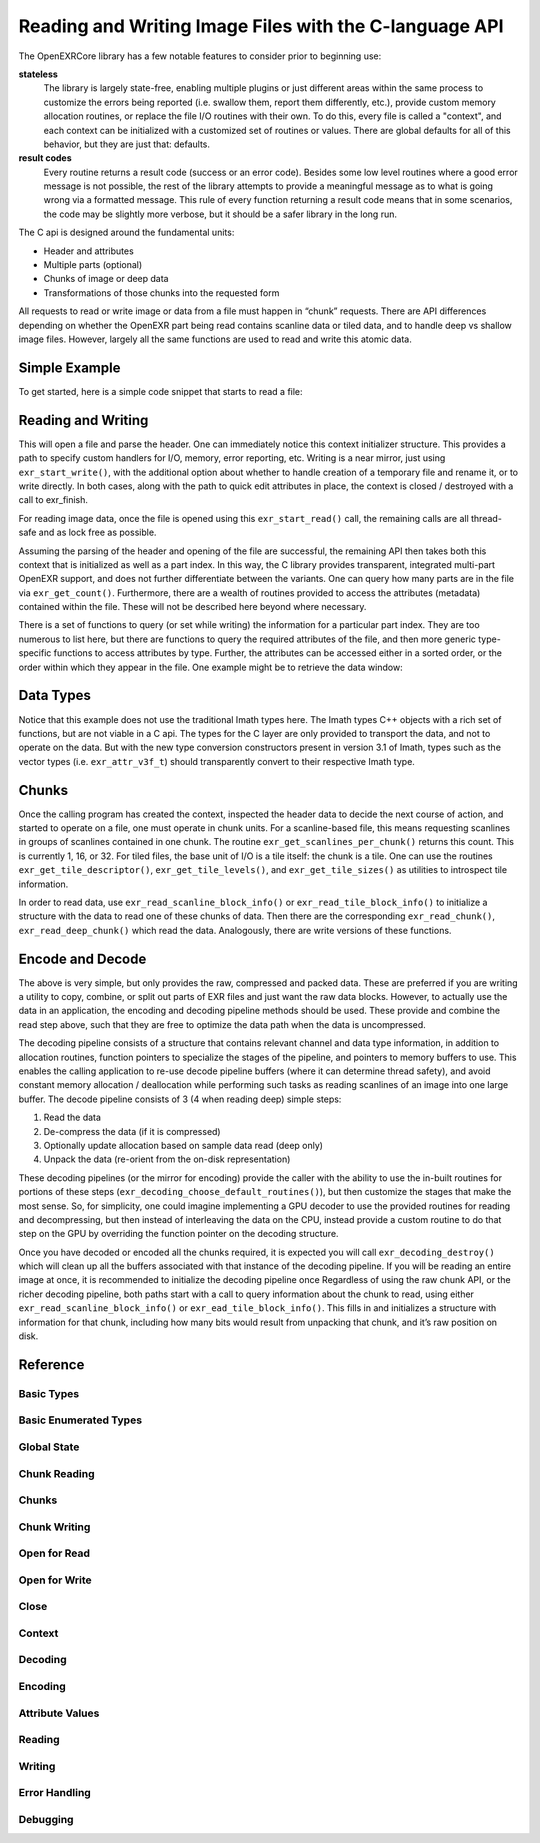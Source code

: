 ..
  SPDX-License-Identifier: BSD-3-Clause
  Copyright Contributors to the OpenEXR Project.

Reading and Writing Image Files with the C-language API
#######################################################

The OpenEXRCore library has a few notable features to consider prior
to beginning use:

**stateless**
  The library is largely state-free, enabling multiple plugins or just
  different areas within the same process to customize the errors
  being reported (i.e. swallow them, report them differently, etc.),
  provide custom memory allocation routines, or replace the file I/O
  routines with their own. To do this, every file is called a
  "context", and each context can be initialized with a customized set
  of routines or values. There are global defaults for all of this
  behavior, but they are just that: defaults.

**result codes**
  Every routine returns a result code (success or an error
  code). Besides some low level routines where a good error message is
  not possible, the rest of the library attempts to provide a
  meaningful message as to what is going wrong via a formatted
  message. This rule of every function returning a result code means
  that in some scenarios, the code may be slightly more verbose, but
  it should be a safer library in the long run.

The C api is designed around the fundamental units:

- Header and attributes
- Multiple parts (optional)
- Chunks of image or deep data 
- Transformations of those chunks into the requested form

All requests to read or write image or data from a file must happen in
“chunk” requests. There are API differences depending on whether the
OpenEXR part being read contains scanline data or tiled data, and to
handle deep vs shallow image files. However, largely all the same
functions are used to read and write this atomic data.

Simple Example
--------------

To get started, here is a simple code snippet that starts to read a
file:

.. code-block::
   :linenos:
      
    exr_context_initializer_t ctxtinit = EXR_DEFAULT_CONTEXT_INITIALIZER;
    exr_context_t myfile;
    exr_result_t rv = exr_start_read(&myfile, “/tmp/foo.exr”, &ctxtinit);
    if (rv != EXR_ERR_SUCCESS)
    {
      /* do something about the error */
    }

Reading and Writing
-------------------

This will open a file and parse the header. One can immediately notice
this context initializer structure. This provides a path to specify
custom handlers for I/O, memory, error reporting, etc. Writing is a
near mirror, just using ``exr_start_write()``, with the additional option
about whether to handle creation of a temporary file and rename it, or
to write directly. In both cases, along with the path to quick edit
attributes in place, the context is closed / destroyed with a call to
exr_finish.

For reading image data, once the file is opened using this
``exr_start_read()`` call, the remaining calls are all thread-safe and
as lock free as possible.

Assuming the parsing of the header and opening of the file are
successful, the remaining API then takes both this context that is
initialized as well as a part index. In this way, the C library
provides transparent, integrated multi-part OpenEXR support, and does
not further differentiate between the variants. One can query how many
parts are in the file via ``exr_get_count()``. Furthermore, there are
a wealth of routines provided to access the attributes (metadata)
contained within the file. These will not be described here beyond
where necessary.

There is a set of functions to query (or set while writing) the
information for a particular part index. They are too numerous to list
here, but there are functions to query the required attributes of the
file, and then more generic type-specific functions to access
attributes by type. Further, the attributes can be accessed either in
a sorted order, or the order within which they appear in the file. One
example might be to retrieve the data window:

.. code-block::
   :linenos:

    exr_attr_box2i_t datawindow;
    exr_result_t rv = exr_get_data_window(ctxt, 0, &datawindow);

Data Types
----------

Notice that this example does not use the traditional Imath types
here. The Imath types C++ objects with a rich set of functions, but
are not viable in a C api. The types for the C layer are only provided
to transport the data, and not to operate on the data. But with the
new type conversion constructors present in version 3.1 of Imath,
types such as the vector types (i.e. ``exr_attr_v3f_t``) should
transparently convert to their respective Imath type.

Chunks
------

Once the calling program has created the context, inspected the header
data to decide the next course of action, and started to operate on a
file, one must operate in chunk units. For a scanline-based file, this
means requesting scanlines in groups of scanlines contained in one
chunk. The routine ``exr_get_scanlines_per_chunk()`` returns this
count. This is currently 1, 16, or 32. For tiled files, the base unit
of I/O is a tile itself: the chunk is a tile. One can use the routines
``exr_get_tile_descriptor()``, ``exr_get_tile_levels()``, and
``exr_get_tile_sizes()`` as utilities to introspect tile information.

In order to read data, use ``exr_read_scanline_block_info()`` or
``exr_read_tile_block_info()`` to initialize a structure with the data
to read one of these chunks of data. Then there are the corresponding
``exr_read_chunk()``, ``exr_read_deep_chunk()`` which read the
data. Analogously, there are write versions of these functions.

Encode and Decode
-----------------

The above is very simple, but only provides the raw, compressed and
packed data. These are preferred if you are writing a utility to
copy, combine, or split out parts of EXR files and just want the raw
data blocks. However, to actually use the data in an application, the
encoding and decoding pipeline methods should be used. These provide
and combine the read step above, such that they are free to optimize
the data path when the data is uncompressed.

The decoding pipeline consists of a structure that contains relevant
channel and data type information, in addition to allocation routines,
function pointers to specialize the stages of the pipeline, and
pointers to memory buffers to use. This enables the calling
application to re-use decode pipeline buffers (where it can determine
thread safety), and avoid constant memory allocation / deallocation
while performing such tasks as reading scanlines of an image into one
large buffer. The decode pipeline consists of 3 (4 when reading deep)
simple steps:

1. Read the data
2. De-compress the data (if it is compressed)
3. Optionally update allocation based on sample data read (deep only)
4. Unpack the data (re-orient from the on-disk representation)

These decoding pipelines (or the mirror for encoding) provide the
caller with the ability to use the in-built routines for portions of
these steps (``exr_decoding_choose_default_routines()``), but then
customize the stages that make the most sense. So, for simplicity, one
could imagine implementing a GPU decoder to use the provided routines
for reading and decompressing, but then instead of interleaving the
data on the CPU, instead provide a custom routine to do that step on
the GPU by overriding the function pointer on the decoding structure.

Once you have decoded or encoded all the chunks required, it is
expected you will call ``exr_decoding_destroy()`` which will clean up
all the buffers associated with that instance of the decoding
pipeline. If you will be reading an entire image at once, it is
recommended to initialize the decoding pipeline once Regardless of
using the raw chunk API, or the richer decoding pipeline, both paths
start with a call to query information about the chunk to read, using
either ``exr_read_scanline_block_info()`` or
``exr_ead_tile_block_info()``. This fills in and initializes a
structure with information for that chunk, including how many bits
would result from unpacking that chunk, and it’s raw position on disk.

Reference
---------

Basic Types
^^^^^^^^^^^

.. doxygentypedef:: exr_result_t
                    

Basic Enumerated Types
^^^^^^^^^^^^^^^^^^^^^^

.. doxygenenum:: exr_compression_t
.. doxygenenum:: exr_envmap_t
.. doxygenenum:: exr_lineorder_t
.. doxygenenum:: exr_storage_t
.. doxygenenum:: exr_tile_level_mode_t
.. doxygenenum:: exr_tile_round_mode_t
.. doxygenenum:: exr_pixel_type_t
.. doxygenenum:: exr_attr_list_access_mode
.. doxygenenum:: exr_perceptual_treatment_t
.. doxygenenum:: exr_default_write_mode

Global State
^^^^^^^^^^^^

.. doxygentypedef:: exr_memory_allocation_func_t
.. doxygentypedef:: exr_memory_free_func_t

.. doxygenfunction:: exr_get_library_version
.. doxygenfunction:: exr_set_default_maximum_image_size
.. doxygenfunction:: exr_get_default_maximum_image_size 
.. doxygenfunction:: exr_set_default_maximum_tile_size
.. doxygenfunction:: exr_get_default_maximum_tile_size
.. doxygenfunction:: exr_set_default_memory_routines

Chunk Reading
^^^^^^^^^^^^^

.. doxygenfunction:: exr_read_scanline_chunk_info
.. doxygenfunction:: exr_read_tile_chunk_info
.. doxygenfunction:: exr_read_chunk
.. doxygenfunction:: exr_read_deep_chunk

Chunks
^^^^^^

.. doxygenfunction:: exr_get_chunk_table_offset
.. doxygenstruct:: exr_chunk_info_t

Chunk Writing
^^^^^^^^^^^^^

.. doxygenfunction:: exr_write_scanline_chunk_info
.. doxygenfunction:: exr_write_tile_chunk_info
.. doxygenfunction:: exr_write_scanline_chunk
.. doxygenfunction:: exr_write_deep_scanline_chunk
.. doxygenfunction:: exr_write_tile_chunk
.. doxygenfunction:: exr_write_deep_tile_chunk

Open for Read
^^^^^^^^^^^^^

.. doxygenfunction:: exr_test_file_header
.. doxygenfunction:: exr_start_read

Open for Write
^^^^^^^^^^^^^^

.. doxygenfunction:: exr_start_write
.. doxygenfunction:: exr_start_inplace_header_update
.. doxygenfunction:: exr_write_header
.. doxygenfunction:: exr_set_longname_support

Close
^^^^^

.. doxygentypedef:: exr_destroy_stream_func_ptr_t

.. doxygenfunction:: exr_finish


Context
^^^^^^^

.. doxygentypedef:: exr_context_t
.. doxygentypedef:: exr_const_context_t

.. doxygenstruct:: _exr_context_initializer_v3
   :members:
.. doxygentypedef:: exr_context_initializer_t

.. doxygenfunction:: exr_get_file_name
.. doxygenfunction:: exr_get_file_version_and_flags
.. doxygenfunction:: exr_get_user_data
.. doxygenfunction:: exr_register_attr_type_handler

Decoding
^^^^^^^^

.. doxygenstruct:: _exr_decode_pipeline
   :members:
.. doxygentypedef:: exr_decode_pipeline_t

.. doxygenfunction:: exr_decoding_initialize
.. doxygenfunction:: exr_decoding_choose_default_routines
.. doxygenfunction:: exr_decoding_update
.. doxygenfunction:: exr_decoding_run
.. doxygenfunction:: exr_decoding_destroy

Encoding
^^^^^^^^

.. doxygenenum:: exr_transcoding_pipeline_buffer_id
                    
.. doxygenstruct:: _exr_encode_pipeline
   :members:
.. doxygentypedef:: exr_encode_pipeline_t
      
.. doxygenstruct:: exr_coding_channel_info_t
   :members:
   :undoc-members:

.. doxygenfunction:: exr_encoding_initialize
.. doxygenfunction:: exr_encoding_choose_default_routines
.. doxygenfunction:: exr_encoding_update
.. doxygenfunction:: exr_encoding_run
.. doxygenfunction:: exr_encoding_destroy

Attribute Values
^^^^^^^^^^^^^^^^



.. doxygenstruct:: exr_attr_chromaticities_t
   :members:
   :undoc-members:
      
.. doxygenstruct:: exr_attr_keycode_t
   :members:
   :undoc-members:

.. doxygenenum:: exr_attribute_type_t

.. doxygenstruct:: exr_attribute_t
   :members:
   :undoc-members:
      
.. doxygenstruct:: exr_attr_v2i_t
   :members:
   :undoc-members:

.. doxygenstruct:: exr_attr_v2f_t
   :members:
   :undoc-members:

.. doxygenstruct:: exr_attr_v2d_t
   :members:
   :undoc-members:

.. doxygenstruct:: exr_attr_v3i_t
   :members:
   :undoc-members:

.. doxygenstruct:: exr_attr_v3f_t
   :members:
   :undoc-members:

.. doxygenstruct:: exr_attr_v3d_t
   :members:
   :undoc-members:

.. doxygenstruct:: exr_attr_m33f_t
   :members:
   :undoc-members:

.. doxygenstruct:: exr_attr_m33d_t
   :members:
   :undoc-members:

.. doxygenstruct:: exr_attr_m44f_t
   :members:
   :undoc-members:

.. doxygenstruct:: exr_attr_m44d_t
   :members:
   :undoc-members:

.. doxygenstruct:: exr_attr_box2i_t
   :members:
   :undoc-members:

.. doxygenstruct:: exr_attr_box2f_t
   :members:
   :undoc-members:

.. doxygenstruct:: exr_attr_string_t
   :members:
   :undoc-members:

.. doxygenstruct:: exr_attr_string_vector_t
   :members:
   :undoc-members:

.. doxygenstruct:: exr_attr_float_vector_t
   :members:
   :undoc-members:

.. doxygenstruct:: exr_attr_chlist_entry_t
   :members:
   :undoc-members:

.. doxygenstruct:: exr_attr_chlist_t
   :members:
   :undoc-members:

.. doxygenstruct:: exr_attr_preview_t
   :members:
   :undoc-members:

.. doxygenstruct:: exr_attr_tiledesc_t
   :members:
   :undoc-members:

.. doxygenstruct:: exr_attr_timecode_t
   :members:
   :undoc-members:

.. doxygenstruct:: exr_attr_opaquedata_t
   :members:
   :undoc-members:

Reading
^^^^^^^

.. doxygentypedef:: exr_read_func_ptr_t
.. doxygentypedef:: exr_query_size_func_ptr_t

.. doxygenfunction:: exr_get_count
.. doxygenfunction:: exr_get_name
.. doxygenfunction:: exr_get_storage
.. doxygenfunction:: exr_get_tile_levels
.. doxygenfunction:: exr_get_tile_sizes
.. doxygenfunction:: exr_get_level_sizes
.. doxygenfunction:: exr_get_chunk_count
.. doxygenfunction:: exr_get_scanlines_per_chunk
.. doxygenfunction:: exr_get_chunk_unpacked_size

.. doxygenfunction:: exr_get_attribute_count
.. doxygenfunction:: exr_get_attribute_by_index
.. doxygenfunction:: exr_get_attribute_by_name
.. doxygenfunction:: exr_get_attribute_list
.. doxygenfunction:: exr_attr_declare_by_type
.. doxygenfunction:: exr_attr_declare
.. doxygenfunction:: exr_initialize_required_attr
.. doxygenfunction:: exr_initialize_required_attr_simple
.. doxygenfunction:: exr_copy_unset_attributes

.. doxygenfunction:: exr_get_channels
.. doxygenfunction:: exr_get_compression
.. doxygenfunction:: exr_get_data_window
.. doxygenfunction:: exr_get_display_window
.. doxygenfunction:: exr_get_lineorder
.. doxygenfunction:: exr_get_pixel_aspect_ratio
.. doxygenfunction:: exr_get_screen_window_center
.. doxygenfunction:: exr_get_screen_window_width
.. doxygenfunction:: exr_get_tile_descriptor
.. doxygenfunction:: exr_get_version

.. doxygenfunction:: exr_attr_get_box2i
.. doxygenfunction:: exr_attr_get_box2f
.. doxygenfunction:: exr_attr_get_channels
.. doxygenfunction:: exr_attr_get_chromaticities
.. doxygenfunction:: exr_attr_get_compression
.. doxygenfunction:: exr_attr_get_double
.. doxygenfunction:: exr_attr_get_envmap
.. doxygenfunction:: exr_attr_get_float
.. doxygenfunction:: exr_attr_get_float_vector
.. doxygenfunction:: exr_attr_get_int
.. doxygenfunction:: exr_attr_get_keycode
.. doxygenfunction:: exr_attr_get_lineorder
.. doxygenfunction:: exr_attr_get_m33f
.. doxygenfunction:: exr_attr_get_m33d
.. doxygenfunction:: exr_attr_get_m44f
.. doxygenfunction:: exr_attr_get_m44d
.. doxygenfunction:: exr_attr_get_preview
.. doxygenfunction:: exr_attr_get_rational
.. doxygenfunction:: exr_attr_get_string
.. doxygenfunction:: exr_attr_get_string_vector
.. doxygenfunction:: exr_attr_get_tiledesc
.. doxygenfunction:: exr_attr_get_timecode
.. doxygenfunction:: exr_attr_get_v2i
.. doxygenfunction:: exr_attr_get_v2f
.. doxygenfunction:: exr_attr_get_v2d
.. doxygenfunction:: exr_attr_get_v3i
.. doxygenfunction:: exr_attr_get_v3f
.. doxygenfunction:: exr_attr_get_v3d
.. doxygenfunction:: exr_attr_get_user

Writing
^^^^^^^

.. doxygentypedef:: exr_write_func_ptr_t

.. doxygenfunction:: exr_add_part

.. doxygenfunction:: exr_add_channel
.. doxygenfunction:: exr_set_channels
.. doxygenfunction:: exr_set_compression
.. doxygenfunction:: exr_set_data_window
.. doxygenfunction:: exr_set_display_window
.. doxygenfunction:: exr_set_lineorder
.. doxygenfunction:: exr_set_pixel_aspect_ratio
.. doxygenfunction:: exr_set_screen_window_center
.. doxygenfunction:: exr_set_screen_window_width
.. doxygenfunction:: exr_set_tile_descriptor
.. doxygenfunction:: exr_set_name
.. doxygenfunction:: exr_set_version
.. doxygenfunction:: exr_set_chunk_count

.. doxygenfunction:: exr_attr_set_box2i
.. doxygenfunction:: exr_attr_set_box2f
.. doxygenfunction:: exr_attr_set_channels
.. doxygenfunction:: exr_attr_set_chromaticities
.. doxygenfunction:: exr_attr_set_compression
.. doxygenfunction:: exr_attr_set_double
.. doxygenfunction:: exr_attr_set_envmap
.. doxygenfunction:: exr_attr_set_float
.. doxygenfunction:: exr_attr_set_float_vector
.. doxygenfunction:: exr_attr_set_int
.. doxygenfunction:: exr_attr_set_keycode
.. doxygenfunction:: exr_attr_set_lineorder
.. doxygenfunction:: exr_attr_set_m33f
.. doxygenfunction:: exr_attr_set_m33d
.. doxygenfunction:: exr_attr_set_m44f
.. doxygenfunction:: exr_attr_set_m44d
.. doxygenfunction:: exr_attr_set_preview
.. doxygenfunction:: exr_attr_set_rational
.. doxygenfunction:: exr_attr_set_string
.. doxygenfunction:: exr_attr_set_string_vector
.. doxygenfunction:: exr_attr_set_tiledesc
.. doxygenfunction:: exr_attr_set_timecode
.. doxygenfunction:: exr_attr_set_v2i
.. doxygenfunction:: exr_attr_set_v2f
.. doxygenfunction:: exr_attr_set_v2d
.. doxygenfunction:: exr_attr_set_v3i
.. doxygenfunction:: exr_attr_set_v3f
.. doxygenfunction:: exr_attr_set_v3d
.. doxygenfunction:: exr_attr_set_user


                     
Error Handling
^^^^^^^^^^^^^^

.. doxygenenum:: exr_error_code_t

.. doxygentypedef:: exr_error_handler_cb_t

.. doxygenfunction:: exr_get_default_error_message
.. doxygenfunction:: exr_get_error_code_as_string

Debugging
^^^^^^^^^

.. doxygenfunction:: exr_print_context_info

